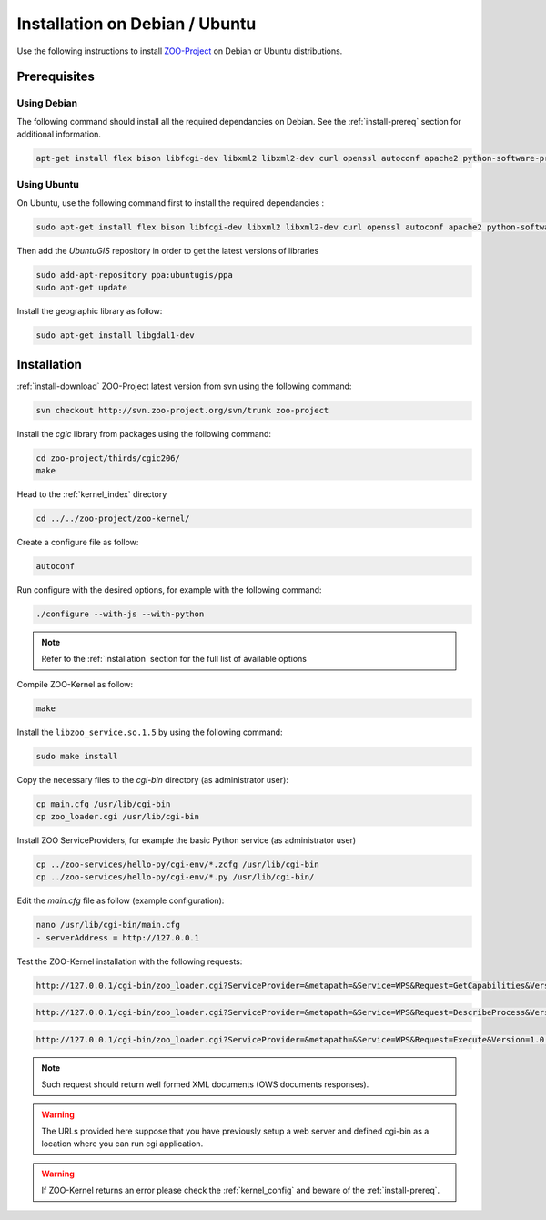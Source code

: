 .. _install-debian:

Installation on Debian / Ubuntu
===============================

Use the following instructions to install `ZOO-Project <http://zoo-project.org>`__ on Debian or Ubuntu distributions. 

Prerequisites
-------------

Using Debian
......................

The following command should install all the required dependancies on Debian. See the :ref:`install-prereq` section for additional information.

.. code-block:: guess

   apt-get install flex bison libfcgi-dev libxml2 libxml2-dev curl openssl autoconf apache2 python-software-properties subversion python-dev libgdal1-dev build-essential libmozjs185-dev libxslt1-dev

Using Ubuntu
......................

On Ubuntu, use the following command first to install the required dependancies :

.. code-block:: guess

   sudo apt-get install flex bison libfcgi-dev libxml2 libxml2-dev curl openssl autoconf apache2 python-software-properties subversion libmozjs185-dev python-dev build-essential libxslt1-dev

Then add the *UbuntuGIS* repository in order to get the latest versions of libraries

.. code-block:: guess

   sudo add-apt-repository ppa:ubuntugis/ppa
   sudo apt-get update

Install the geographic library as follow:

.. code-block:: guess

   sudo apt-get install libgdal1-dev


Installation
------------

:ref:`install-download` ZOO-Project latest version from svn using the following command:

.. code-block:: guess

  svn checkout http://svn.zoo-project.org/svn/trunk zoo-project

Install the *cgic* library from packages using the following command:

.. code-block:: guess

  cd zoo-project/thirds/cgic206/
  make

Head to the :ref:`kernel_index` directory

.. code-block:: guess

  cd ../../zoo-project/zoo-kernel/

Create a configure file as follow:

.. code-block:: guess

  autoconf

Run configure with the desired options, for example with the following command:

.. code-block:: guess

  ./configure --with-js --with-python

.. note::
   Refer to the :ref:`installation` section for the full list of available options

Compile ZOO-Kernel as follow:

.. code-block:: guess

  make

Install the ``libzoo_service.so.1.5`` by using the following command:

.. code-block:: guess

      sudo make install


Copy the necessary files to the `cgi-bin` directory (as administrator
user):

.. code-block:: guess

  cp main.cfg /usr/lib/cgi-bin
  cp zoo_loader.cgi /usr/lib/cgi-bin

Install ZOO ServiceProviders, for example the basic Python service (as administrator user)

.. code-block:: guess

  cp ../zoo-services/hello-py/cgi-env/*.zcfg /usr/lib/cgi-bin
  cp ../zoo-services/hello-py/cgi-env/*.py /usr/lib/cgi-bin/

Edit the *main.cfg* file as follow (example configuration):

.. code-block:: guess

  nano /usr/lib/cgi-bin/main.cfg
  - serverAddress = http://127.0.0.1


Test the ZOO-Kernel installation with the following requests:

.. code-block:: guess

   http://127.0.0.1/cgi-bin/zoo_loader.cgi?ServiceProvider=&metapath=&Service=WPS&Request=GetCapabilities&Version=1.0.0

.. code-block:: guess

   http://127.0.0.1/cgi-bin/zoo_loader.cgi?ServiceProvider=&metapath=&Service=WPS&Request=DescribeProcess&Version=1.0.0&Identifier=HelloPy

.. code-block:: guess

   http://127.0.0.1/cgi-bin/zoo_loader.cgi?ServiceProvider=&metapath=&Service=WPS&Request=Execute&Version=1.0.0&Identifier=HelloPy&DataInputs=a=myname


.. note:: 

   Such request should return well formed XML documents (OWS documents responses).

.. warning:: 

   The URLs provided here suppose that you have previously setup a web
   server and defined cgi-bin as a location where you can run cgi
   application.

.. warning:: 

   If ZOO-Kernel returns an error please check the :ref:`kernel_config` and beware of the :ref:`install-prereq`.

